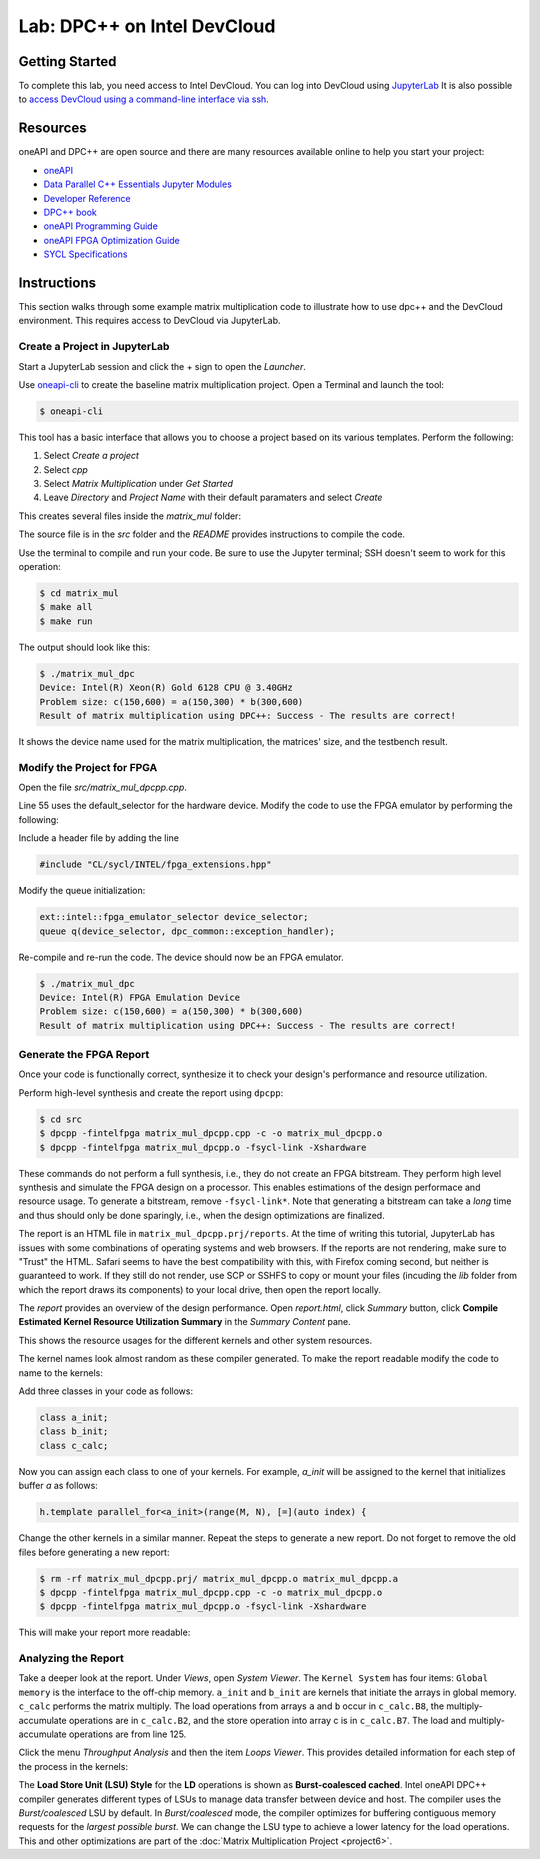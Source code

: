 .. _devcloud:

Lab: DPC++ on Intel DevCloud
====================

Getting Started
********************

To complete this lab, you need access to Intel DevCloud. You can log into DevCloud using `JupyterLab <https://jupyter.oneapi.devcloud.intel.com/hub/login?next=/lab/tree/Welcome.ipynb?reset>`_ It is also possible to `access DevCloud using a command-line interface via ssh <https://devcloud.intel.com/oneapi/documentation/connect-with-ssh-linux-macos/>`_.

Resources
************

oneAPI and DPC++ are open source and there are many resources available online to help you start your project:

* `oneAPI <https://www.oneapi.com/>`_

* `Data Parallel C++ Essentials Jupyter Modules <https://jupyter.oneapi.devcloud.intel.com/hub/login?next=/lab/tree/oneAPI_Essentials/Welcome.ipynb?reset>`_

* `Developer Reference <https://software.intel.com/en-us/oneapi>`_

* `DPC++ book <https://tinyurl.com/book-dpcpp>`_

* `oneAPI Programming Guide <https://www.intel.com/content/www/us/en/develop/documentation/oneapi-programming-guide/top.html>`_

* `oneAPI FPGA Optimization Guide <https://software.intel.com/content/www/us/en/develop/documentation/oneapi-fpga-optimization-guide/top.html>`_

* `SYCL Specifications <https://www.khronos.org/sycl/>`_


Instructions
************

This section walks through some example matrix multiplication code to illustrate how to use dpc++ and the DevCloud environment. This requires access to DevCloud via JupyterLab.

Create a Project in JupyterLab
####################

Start a JupyterLab session and click the + sign to open the *Launcher*.

.. image :: https://i.imgur.com/UmK4kbY.png


Use `oneapi-cli <https://github.com/intel/oneapi-cli>`_ to create the baseline matrix multiplication project. Open a Terminal and launch the tool:

.. code-block :: python

 $ oneapi-cli

This tool has a basic interface that allows you to choose a project based on its various templates. Perform the following:

1) Select *Create a project*

2) Select *cpp*

3) Select *Matrix Multiplication* under *Get Started*

4) Leave *Directory* and *Project Name* with their default paramaters and select *Create*

This creates several files inside the *matrix_mul* folder:

.. image :: https://i.imgur.com/n2q6v8C.png

The source file is in the *src* folder and the *README* provides instructions to compile the code.

Use the terminal to compile and run your code. Be sure to use the Jupyter terminal; SSH doesn't seem to work for this operation:

.. code-block :: python

 $ cd matrix_mul
 $ make all
 $ make run

The output should look like this:

.. code-block :: python

	$ ./matrix_mul_dpc
	Device: Intel(R) Xeon(R) Gold 6128 CPU @ 3.40GHz
	Problem size: c(150,600) = a(150,300) * b(300,600)
	Result of matrix multiplication using DPC++: Success - The results are correct!

It shows the device name used for the matrix multiplication, the matrices' size, and the testbench result.


Modify the Project for FPGA
###################

Open the file *src/matrix_mul_dpcpp.cpp*.

Line 55 uses the default_selector for the hardware device. Modify the code to use the FPGA emulator by performing the following:

Include a header file by adding the line

.. code-block :: c++

  #include "CL/sycl/INTEL/fpga_extensions.hpp"

Modify the queue initialization:

.. code-block :: c++

  ext::intel::fpga_emulator_selector device_selector;
  queue q(device_selector, dpc_common::exception_handler);


Re-compile and re-run the code. The device should now be an FPGA emulator.

.. code-block :: python

	$ ./matrix_mul_dpc
	Device: Intel(R) FPGA Emulation Device
	Problem size: c(150,600) = a(150,300) * b(300,600)
	Result of matrix multiplication using DPC++: Success - The results are correct!


Generate the FPGA Report
########################################

Once your code is functionally correct, synthesize it to check your design's performance and resource utilization.

Perform high-level synthesis and create the report using ``dpcpp``:

.. code-block :: python

	$ cd src
	$ dpcpp -fintelfpga matrix_mul_dpcpp.cpp -c -o matrix_mul_dpcpp.o
	$ dpcpp -fintelfpga matrix_mul_dpcpp.o -fsycl-link -Xshardware

These commands do not perform a full synthesis, i.e., they do not create an FPGA bitstream. They perform high level synthesis and simulate the FPGA design on a processor. This enables estimations of the design performace and resource usage. To generate a bitstream, remove ``-fsycl-link*``. Note that generating a bitstream can take a *long* time and thus should only be done sparingly, i.e., when the design optimizations are finalized.

The report is an HTML file in ``matrix_mul_dpcpp.prj/reports``. At the time of writing this tutorial, JupyterLab has issues with some combinations of operating systems and web browsers. If the reports are not rendering, make sure to "Trust" the HTML. Safari seems to have the best compatibility with this, with Firefox coming second, but neither is guaranteed to work. If they still do not render, use SCP or SSHFS to copy or mount your files (incuding the *lib* folder from which the report draws its components) to your local drive, then open the report locally.

The *report* provides an overview of the design performance. Open *report.html*, click *Summary* button, click **Compile Estimated Kernel Resource Utilization Summary** in the *Summary Content* pane.

This shows the resource usages for the different kernels and other system resources.

.. image :: image/dpcpp-gemm-resources.png

The kernel names look almost random as these compiler generated. To make the report readable modify the code to name to the kernels:

Add three classes in your code as follows:

.. code-block :: c++

	class a_init;
	class b_init;
	class c_calc;

Now you can assign each class to one of your kernels. For example, *a_init* will be assigned to the kernel that initializes buffer *a* as follows:

.. code-block :: c++

	h.template parallel_for<a_init>(range(M, N), [=](auto index) {

Change the other kernels in a similar manner. Repeat the steps to generate a new report. Do not forget to remove the old files before generating a new report:

.. code-block :: python

	$ rm -rf matrix_mul_dpcpp.prj/ matrix_mul_dpcpp.o matrix_mul_dpcpp.a
	$ dpcpp -fintelfpga matrix_mul_dpcpp.cpp -c -o matrix_mul_dpcpp.o
	$ dpcpp -fintelfpga matrix_mul_dpcpp.o -fsycl-link -Xshardware

This will make your report more readable:

.. image :: image/readable-gemm-resources.png

Analyzing the Report
########################################

Take a deeper look at the report. Under *Views*, open *System Viewer*. The ``Kernel System`` has four items: ``Global memory`` is the interface to the off-chip memory. ``a_init`` and ``b_init`` are kernels that initiate the arrays in global memory. ``c_calc`` performs the matrix multiply. The load operations from arrays ``a`` and ``b`` occur in ``c_calc.B8``, the multiply-accumulate operations are in ``c_calc.B2``, and the store operation into array c is in ``c_calc.B7``. The load and multiply-accumulate operations are from line 125.

.. image :: image/mm-kernel-view.png

Click the menu  *Throughput Analysis* and then the item *Loops Viewer*. This provides detailed information for each step of the process in the kernels:

.. image :: image/mm-base-loop-viewer.png

The **Load Store Unit (LSU) Style** for the **LD** operations is shown as **Burst-coalesced cached**. Intel oneAPI DPC++ compiler generates different types of LSUs to manage data transfer between device and host. The compiler uses the *Burst/coalesced* LSU by default. In *Burst/coalesced* mode, the compiler optimizes for buffering contiguous memory requests for the *largest possible burst*. We can change the LSU type to achieve a lower latency for the load operations. This and other optimizations are part of the :doc:`Matrix Multiplication Project <project6>`.
